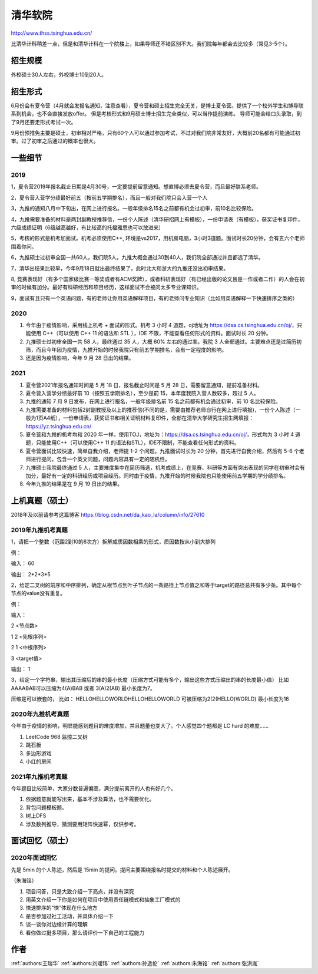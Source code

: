 清华软院
=====================================

http://www.thss.tsinghua.edu.cn/

比清华计科稍差一点，但是和清华计科在一个院楼上，如果导师还不错区别不大。我们院每年都会去比较多（常见3-5个）。

招生规模
--------------------------------------

外校硕士30人左右，外校博士10到20人。

招生形式
--------------------------------------

6月份会有夏令营（4月就会发报名通知，注意查看），夏令营和硕士招生完全无关，是博士夏令营。提供了一个校外学生和博导联系到机会，也不会直接发放offer。 但是考核形式和9月硕士博士招生完全类似，可以当作提前演练。 导师可能会给口头录取，到了9月还要走形式考试一次。

9月份预推免主要是硕士，初审相对严格，只有60个人可以通过参加考试，不过对我们院非常友好，大概前20名都有可能通过初审。过了初审之后通过的概率也很大。 

一些细节
--------------------------------------

2019
>>>>>>>>>

1，夏令营2019年报名截止日期是4月30号，一定要提前留意通知。想直博必须去夏令营，而且最好联系老师。

2，夏令营入营学分绩最好前五（按前五学期排名），而且一般对我们院只会入营一个人

3，九推的通知八月中下旬出，在网上进行报名。一般年级排名15名之前都有机会过初审，前10名比较保险。

4，九推需要准备的材料是两封副教授推荐信，一份个人陈述（清华研招网上有模板），一份申请表（有模板），获奖证书复印件，六级成绩证明（6级越高越好，有比较高的托福雅思也可以放进来）

5，考核的形式是机考加面试。机考必须使用C++, 环境是vs2017，用机房电脑，3小时3道题。面试时长20分钟，会有五六个老师围着你问。

6，九推硕士过初审全国一共60人，我们院5人，九推大概会通过30到40人，我们院全部通过并且都选了清华。

7，清华出结果比较早，今年9月18日就出最终结果了，此时北大和浙大的九推还没出初审结果。

8, 竞赛表现好（有多个国家级比赛一等奖或者有ACM奖牌），或者科研表现好（有已经出版的论文且是一作或者二作）的人会在初审的时候有加分。最好有科研经历和项目经历，这样面试不会被问太多专业课知识。

9，面试有且只有一个英语问题，有的老师让你用英语解释项目，有的老师问专业知识（比如用英语解释一下快速排序之类的）

2020
>>>>>>>>>>>>>>>>>>>>>>>>>>>>>>>>>>>>>>

1. 今年由于疫情影响，采用线上机考 + 面试的形式。机考 3 小时 4 道题，oj地址为 https://dsa.cs.tsinghua.edu.cn/oj/，只能使用 C++（可以使用 C++ 11 的语法和 STL ），IDE 不限，不能查看任何形式的资料。面试时长 20 分钟。

2. 九推硕士过初审全国一共 58 人，最终通过 35 人，大概 60% 左右的通过率。我院 3 人全部通过。主要难点还是过简历初筛，而且今年因为疫情，九推开始的时候我院只有前五学期排名，会有一定程度的影响。

3. 还是因为疫情影响，今年 9 月 28 日出的结果。

2021
>>>>>>>>>>>>>>>>>>>>>>>>>>>>>>>>>>>>>>
1. 夏令营2021年报名通知时间是 5 月 18 日，报名截止时间是 5 月 28 日，需要留意通知，提前准备材料。

2. 夏令营入营学分绩最好前 10（按照五学期排名），至少是前 15，本年度我院入营人数较多，超过 5 人。

3. 九推的通知 7 月 9 日发布，在网上进行报名，一般年级排名前 15 名之前都有机会通过初审，前 10 名比较保险。

4. 九推需要准备的材料包括2封副教授及以上的推荐信(不同的是，需要由推荐老师自行在网上进行填报)，一份个人陈述（一般为1页A4纸），一份申请表，获奖证书和相关证明材料复印件，全部在清华大学研究生招生网填报：https://yz.tsinghua.edu.cn/

5. 夏令营和九推的机考均和 2020 年一样，使用TOJ，地址为：https://dsa.cs.tsinghua.edu.cn/oj/，形式均为 3 小时 4 道题，只能使用C++（可以使用C++ 11 的语法和STL），IDE不限制，不能查看任何形式的资料。

6. 夏令营面试比较快速，简单自我介绍，老师提 1-2 个问题。九推面试时长为 20 分钟，首先进行自我介绍，然后有 5-6 个老师进行提问，包含一个英文问题，问题内容具有一定的随机性。

7. 九推硕士我院最终通过 5 人，主要难度集中在简历筛选，机考成绩上，在竞赛、科研等方面有突出表现的同学在初审时会有加分，最好有一定的科研经历或项目经历。同时由于疫情，九推开始的时候我院也只能使用前五学期的学分绩排名。

8. 今年九推的结果是在 9 月 19 日出的结果。

上机真题（硕士）
--------------------------------------

2018年及以前请参考这篇博客  https://blog.csdn.net/da_kao_la/column/info/27610

2019年九推机考真题
>>>>>>>>>>>>>>>>>>>>>>>>>>>>>>>>>>>>>>

1，请把一个整数（范围2到10的8次方）拆解成质因数相乘的形式，质因数按从小到大排列

例：

输入： 60

输出： 2*2*3*5

2，给定二叉树的前序和中序排列，确定从根节点到叶子节点的一条路径上节点值之和等于target的路径总共有多少条。其中每个节点的value没有重复。

例：

输入：

2  <节点数>

1 2 <先根序列>

2 1 <中根序列>

3   <target值>

输出：
1

3，给定一个字符串，输出其压缩后的串的最小长度（压缩方式可能有多个，输出这些方式压缩出的串的长度最小值）
比如AAAABAB可以压缩为4(A)BAB 或者 3(A)2(AB)  最小长度为7。

压缩是可以嵌套的，
比如： HELLOHELLOWORLDHELLOHELLOWORLD 可被压缩为2(2(HELLO)WORLD) 最小长度为16

2020年九推机考真题
>>>>>>>>>>>>>>>>>>>>>>>>>>>>>>>>>>>>>>

今年由于疫情的影响，明显能感到题目的难度增加，并且题量也变大了。个人感觉四个题都是 LC hard 的难度……

1. LeetCode 968 监控二叉树

2. 跳石板

3. 多边形游戏

4. 小红的房间

2021年九推机考真题
>>>>>>>>>>>>>>>>>>>>>>>>>>>>>>>>>>>>>>

今年题目比较简单，大家分数普遍偏高，满分提前离开的人也有好几个。

1. 依据题意就能写出来，基本不涉及算法，也不需要优化。

2. 背包问题模板题。

3. 树上DFS

4. 涉及数列推导，猜测要用矩阵快速幂，仅供参考。

面试回忆（硕士）
--------------------------------------

2020年面试回忆
>>>>>>>>>>>>>>>>>>>>>>>>>>>>>>>>>>>>>>

先是 5min 的个人陈述，然后是 15min 的提问。提问主要围绕报名时提交的材料和个人陈述展开。

（朱海铭）

1. 项目问答，只是大致介绍一下亮点，并没有深究

2. 用英文介绍一下你是如何在项目中使用责任链模式和抽象工厂模式的

3. 快速排序的“快”体现在什么地方

4. 是否参加过社工活动，并具体介绍一下

5. 谈一谈你对边缘计算的理解

6. 看你做过挺多项目，那么请评价一下自己的工程能力

作者
--------------------------------------
:ref:`authors:王瑞华` :ref:`authors:刘瑷玮` :ref:`authors:孙逸伦` :ref:`authors:朱海铭` :ref:`authors:张洪胤`
